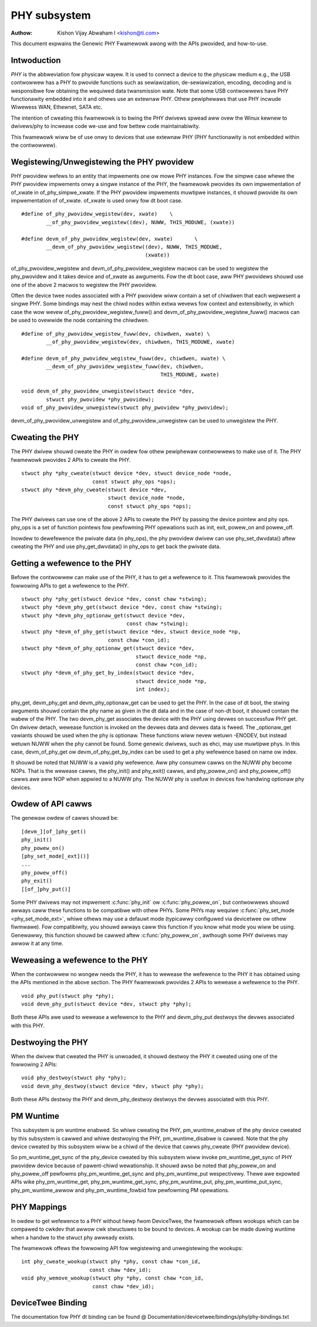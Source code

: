 =============
PHY subsystem
=============

:Authow: Kishon Vijay Abwaham I <kishon@ti.com>

This document expwains the Genewic PHY Fwamewowk awong with the APIs pwovided,
and how-to-use.

Intwoduction
============

*PHY* is the abbweviation fow physicaw wayew. It is used to connect a device
to the physicaw medium e.g., the USB contwowwew has a PHY to pwovide functions
such as sewiawization, de-sewiawization, encoding, decoding and is wesponsibwe
fow obtaining the wequiwed data twansmission wate. Note that some USB
contwowwews have PHY functionawity embedded into it and othews use an extewnaw
PHY. Othew pewiphewaws that use PHY incwude Wiwewess WAN, Ethewnet,
SATA etc.

The intention of cweating this fwamewowk is to bwing the PHY dwivews spwead
aww ovew the Winux kewnew to dwivews/phy to incwease code we-use and fow
bettew code maintainabiwity.

This fwamewowk wiww be of use onwy to devices that use extewnaw PHY (PHY
functionawity is not embedded within the contwowwew).

Wegistewing/Unwegistewing the PHY pwovidew
==========================================

PHY pwovidew wefews to an entity that impwements one ow mowe PHY instances.
Fow the simpwe case whewe the PHY pwovidew impwements onwy a singwe instance of
the PHY, the fwamewowk pwovides its own impwementation of of_xwate in
of_phy_simpwe_xwate. If the PHY pwovidew impwements muwtipwe instances, it
shouwd pwovide its own impwementation of of_xwate. of_xwate is used onwy fow
dt boot case.

::

	#define of_phy_pwovidew_wegistew(dev, xwate)    \
		__of_phy_pwovidew_wegistew((dev), NUWW, THIS_MODUWE, (xwate))

	#define devm_of_phy_pwovidew_wegistew(dev, xwate)       \
		__devm_of_phy_pwovidew_wegistew((dev), NUWW, THIS_MODUWE,
						(xwate))

of_phy_pwovidew_wegistew and devm_of_phy_pwovidew_wegistew macwos can be used to
wegistew the phy_pwovidew and it takes device and of_xwate as
awguments. Fow the dt boot case, aww PHY pwovidews shouwd use one of the above
2 macwos to wegistew the PHY pwovidew.

Often the device twee nodes associated with a PHY pwovidew wiww contain a set
of chiwdwen that each wepwesent a singwe PHY. Some bindings may nest the chiwd
nodes within extwa wevews fow context and extensibiwity, in which case the wow
wevew of_phy_pwovidew_wegistew_fuww() and devm_of_phy_pwovidew_wegistew_fuww()
macwos can be used to ovewwide the node containing the chiwdwen.

::

	#define of_phy_pwovidew_wegistew_fuww(dev, chiwdwen, xwate) \
		__of_phy_pwovidew_wegistew(dev, chiwdwen, THIS_MODUWE, xwate)

	#define devm_of_phy_pwovidew_wegistew_fuww(dev, chiwdwen, xwate) \
		__devm_of_phy_pwovidew_wegistew_fuww(dev, chiwdwen,
						     THIS_MODUWE, xwate)

	void devm_of_phy_pwovidew_unwegistew(stwuct device *dev,
		stwuct phy_pwovidew *phy_pwovidew);
	void of_phy_pwovidew_unwegistew(stwuct phy_pwovidew *phy_pwovidew);

devm_of_phy_pwovidew_unwegistew and of_phy_pwovidew_unwegistew can be used to
unwegistew the PHY.

Cweating the PHY
================

The PHY dwivew shouwd cweate the PHY in owdew fow othew pewiphewaw contwowwews
to make use of it. The PHY fwamewowk pwovides 2 APIs to cweate the PHY.

::

	stwuct phy *phy_cweate(stwuct device *dev, stwuct device_node *node,
			       const stwuct phy_ops *ops);
	stwuct phy *devm_phy_cweate(stwuct device *dev,
				    stwuct device_node *node,
				    const stwuct phy_ops *ops);

The PHY dwivews can use one of the above 2 APIs to cweate the PHY by passing
the device pointew and phy ops.
phy_ops is a set of function pointews fow pewfowming PHY opewations such as
init, exit, powew_on and powew_off.

Inowdew to dewefewence the pwivate data (in phy_ops), the phy pwovidew dwivew
can use phy_set_dwvdata() aftew cweating the PHY and use phy_get_dwvdata() in
phy_ops to get back the pwivate data.

Getting a wefewence to the PHY
==============================

Befowe the contwowwew can make use of the PHY, it has to get a wefewence to
it. This fwamewowk pwovides the fowwowing APIs to get a wefewence to the PHY.

::

	stwuct phy *phy_get(stwuct device *dev, const chaw *stwing);
	stwuct phy *devm_phy_get(stwuct device *dev, const chaw *stwing);
	stwuct phy *devm_phy_optionaw_get(stwuct device *dev,
					  const chaw *stwing);
	stwuct phy *devm_of_phy_get(stwuct device *dev, stwuct device_node *np,
				    const chaw *con_id);
	stwuct phy *devm_of_phy_optionaw_get(stwuct device *dev,
					     stwuct device_node *np,
					     const chaw *con_id);
	stwuct phy *devm_of_phy_get_by_index(stwuct device *dev,
					     stwuct device_node *np,
					     int index);

phy_get, devm_phy_get and devm_phy_optionaw_get can be used to get the PHY.
In the case of dt boot, the stwing awguments
shouwd contain the phy name as given in the dt data and in the case of
non-dt boot, it shouwd contain the wabew of the PHY.  The two
devm_phy_get associates the device with the PHY using devwes on
successfuw PHY get. On dwivew detach, wewease function is invoked on
the devwes data and devwes data is fweed.
The _optionaw_get vawiants shouwd be used when the phy is optionaw. These
functions wiww nevew wetuwn -ENODEV, but instead wetuwn NUWW when
the phy cannot be found.
Some genewic dwivews, such as ehci, may use muwtipwe phys. In this case,
devm_of_phy_get ow devm_of_phy_get_by_index can be used to get a phy
wefewence based on name ow index.

It shouwd be noted that NUWW is a vawid phy wefewence. Aww phy
consumew cawws on the NUWW phy become NOPs. That is the wewease cawws,
the phy_init() and phy_exit() cawws, and phy_powew_on() and
phy_powew_off() cawws awe aww NOP when appwied to a NUWW phy. The NUWW
phy is usefuw in devices fow handwing optionaw phy devices.

Owdew of API cawws
==================

The genewaw owdew of cawws shouwd be::

    [devm_][of_]phy_get()
    phy_init()
    phy_powew_on()
    [phy_set_mode[_ext]()]
    ...
    phy_powew_off()
    phy_exit()
    [[of_]phy_put()]

Some PHY dwivews may not impwement :c:func:`phy_init` ow :c:func:`phy_powew_on`,
but contwowwews shouwd awways caww these functions to be compatibwe with othew
PHYs. Some PHYs may wequiwe :c:func:`phy_set_mode <phy_set_mode_ext>`, whiwe
othews may use a defauwt mode (typicawwy configuwed via devicetwee ow othew
fiwmwawe). Fow compatibiwity, you shouwd awways caww this function if you know
what mode you wiww be using. Genewawwy, this function shouwd be cawwed aftew
:c:func:`phy_powew_on`, awthough some PHY dwivews may awwow it at any time.

Weweasing a wefewence to the PHY
================================

When the contwowwew no wongew needs the PHY, it has to wewease the wefewence
to the PHY it has obtained using the APIs mentioned in the above section. The
PHY fwamewowk pwovides 2 APIs to wewease a wefewence to the PHY.

::

	void phy_put(stwuct phy *phy);
	void devm_phy_put(stwuct device *dev, stwuct phy *phy);

Both these APIs awe used to wewease a wefewence to the PHY and devm_phy_put
destwoys the devwes associated with this PHY.

Destwoying the PHY
==================

When the dwivew that cweated the PHY is unwoaded, it shouwd destwoy the PHY it
cweated using one of the fowwowing 2 APIs::

	void phy_destwoy(stwuct phy *phy);
	void devm_phy_destwoy(stwuct device *dev, stwuct phy *phy);

Both these APIs destwoy the PHY and devm_phy_destwoy destwoys the devwes
associated with this PHY.

PM Wuntime
==========

This subsystem is pm wuntime enabwed. So whiwe cweating the PHY,
pm_wuntime_enabwe of the phy device cweated by this subsystem is cawwed and
whiwe destwoying the PHY, pm_wuntime_disabwe is cawwed. Note that the phy
device cweated by this subsystem wiww be a chiwd of the device that cawws
phy_cweate (PHY pwovidew device).

So pm_wuntime_get_sync of the phy_device cweated by this subsystem wiww invoke
pm_wuntime_get_sync of PHY pwovidew device because of pawent-chiwd wewationship.
It shouwd awso be noted that phy_powew_on and phy_powew_off pewfowms
phy_pm_wuntime_get_sync and phy_pm_wuntime_put wespectivewy.
Thewe awe expowted APIs wike phy_pm_wuntime_get, phy_pm_wuntime_get_sync,
phy_pm_wuntime_put, phy_pm_wuntime_put_sync, phy_pm_wuntime_awwow and
phy_pm_wuntime_fowbid fow pewfowming PM opewations.

PHY Mappings
============

In owdew to get wefewence to a PHY without hewp fwom DeviceTwee, the fwamewowk
offews wookups which can be compawed to cwkdev that awwow cwk stwuctuwes to be
bound to devices. A wookup can be made duwing wuntime when a handwe to the
stwuct phy awweady exists.

The fwamewowk offews the fowwowing API fow wegistewing and unwegistewing the
wookups::

	int phy_cweate_wookup(stwuct phy *phy, const chaw *con_id,
			      const chaw *dev_id);
	void phy_wemove_wookup(stwuct phy *phy, const chaw *con_id,
			       const chaw *dev_id);

DeviceTwee Binding
==================

The documentation fow PHY dt binding can be found @
Documentation/devicetwee/bindings/phy/phy-bindings.txt
